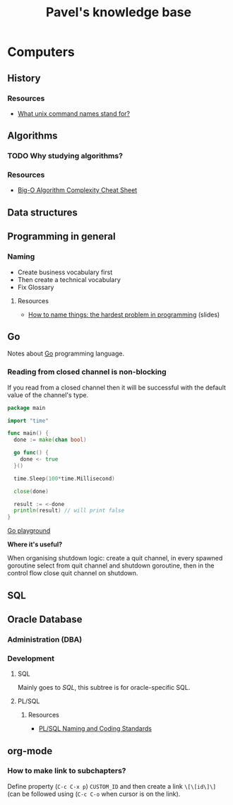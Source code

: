 #+TITLE: Pavel's knowledge base
#+TODO: TODO(t) | DONE(d)

* Computers
** History
*** Resources
- [[http://www.unixguide.net/unix/faq/1.3.shtml][What unix command names stand for?]]
** Algorithms
*** TODO Why studying algorithms?
*** Resources
- [[http://bigocheatsheet.com/][Big-O Algorithm Complexity Cheat Sheet]]
** Data structures
** Programming in general
*** Naming
- Create business vocabulary first
- Then create a technical vocabulary
- Fix Glossary
**** Resources
- [[https://www.slideshare.net/pirhilton/how-to-name-things-the-hardest-problem-in-programming][How to name things: the hardest problem in programming]] (slides)
** Go
Notes about [[https://golang.org][Go]] programming language.

*** Reading from closed channel is non-blocking

If you read from a closed channel then it will be successful
with the default value of the channel's type.

#+NAME: reading-from-closed-channel.go
#+BEGIN_SRC go
package main

import "time"

func main() {
  done := make(chan bool)

  go func() {
    done <- true
  }()

  time.Sleep(100*time.Millisecond)

  close(done)

  result := <-done
  println(result) // will print false
}
#+END_SRC

[[https://play.golang.org/p/Q5p4eooB4O1][Go playground]]


*Where it's useful?*

When organising shutdown logic: create a quit channel, in every spawned goroutine
select from quit channel and shutdown goroutine, then in the control flow close quit
channel on shutdown.
** SQL
:PROPERTIES:
:CUSTOM_ID: sql
:END:

** Oracle Database
*** Administration (DBA)
*** Development
**** SQL
Mainly goes to [[SQL]], this subtree is for oracle-specific SQL.
**** PL/SQL
***** Resources
- [[http://www.williamrobertson.net/documents/plsqlcodingstandards.html][PL/SQL Naming and Coding Standards]]
** org-mode
*** How to make link to subchapters?
Define property (~C-c C-x p~) ~CUSTOM_ID~ and then create a link ~\[\[id\]\]~
(can be followed using (~C-c C-o~ when cursor is on the link).
